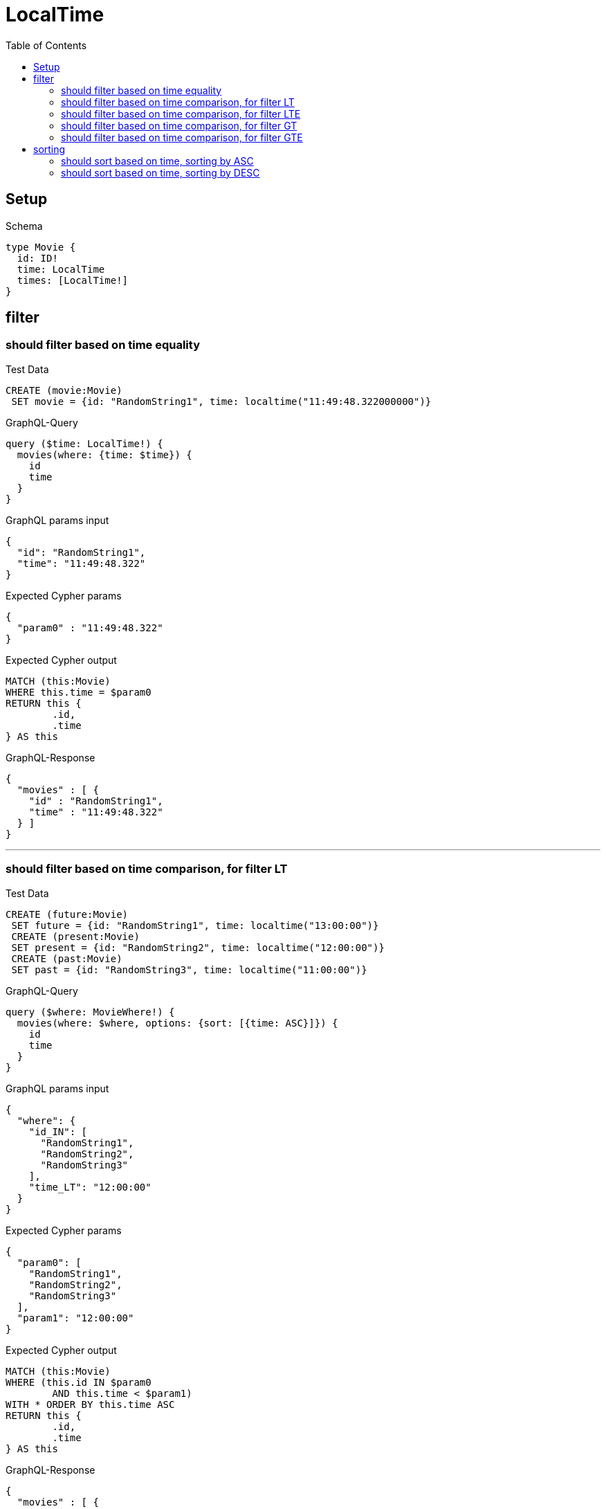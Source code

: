 :toc:
:toclevels: 42

= LocalTime

== Setup

.Schema
[source,graphql,schema=true]
----
type Movie {
  id: ID!
  time: LocalTime
  times: [LocalTime!]
}
----

== filter

=== should filter based on time equality

.Test Data
[source,cypher,test-data=true]
----
CREATE (movie:Movie)
 SET movie = {id: "RandomString1", time: localtime("11:49:48.322000000")}
----

.GraphQL-Query
[source,graphql]
----
query ($time: LocalTime!) {
  movies(where: {time: $time}) {
    id
    time
  }
}
----

.GraphQL params input
[source,json,request=true]
----
{
  "id": "RandomString1",
  "time": "11:49:48.322"
}
----

.Expected Cypher params
[source,json]
----
{
  "param0" : "11:49:48.322"
}
----

.Expected Cypher output
[source,cypher]
----
MATCH (this:Movie)
WHERE this.time = $param0
RETURN this {
	.id,
	.time
} AS this
----

.GraphQL-Response
[source,json,response=true]
----
{
  "movies" : [ {
    "id" : "RandomString1",
    "time" : "11:49:48.322"
  } ]
}
----

'''

=== should filter based on time comparison, for filter LT

.Test Data
[source,cypher,test-data=true]
----
CREATE (future:Movie)
 SET future = {id: "RandomString1", time: localtime("13:00:00")}
 CREATE (present:Movie)
 SET present = {id: "RandomString2", time: localtime("12:00:00")}
 CREATE (past:Movie)
 SET past = {id: "RandomString3", time: localtime("11:00:00")}
----

.GraphQL-Query
[source,graphql]
----
query ($where: MovieWhere!) {
  movies(where: $where, options: {sort: [{time: ASC}]}) {
    id
    time
  }
}
----

.GraphQL params input
[source,json,request=true]
----
{
  "where": {
    "id_IN": [
      "RandomString1",
      "RandomString2",
      "RandomString3"
    ],
    "time_LT": "12:00:00"
  }
}
----

.Expected Cypher params
[source,json]
----
{
  "param0": [
    "RandomString1",
    "RandomString2",
    "RandomString3"
  ],
  "param1": "12:00:00"
}
----

.Expected Cypher output
[source,cypher]
----
MATCH (this:Movie)
WHERE (this.id IN $param0
	AND this.time < $param1)
WITH * ORDER BY this.time ASC
RETURN this {
	.id,
	.time
} AS this
----

.GraphQL-Response
[source,json,response=true]
----
{
  "movies" : [ {
    "id" : "RandomString3",
    "time" : "11:00"
  } ]
}
----

'''

=== should filter based on time comparison, for filter LTE

.Test Data
[source,cypher,test-data=true]
----
CREATE (future:Movie)
 SET future = {id: "RandomString1", time: localtime("13:00:00")}
 CREATE (present:Movie)
 SET present = {id: "RandomString2", time: localtime("12:00:00")}
 CREATE (past:Movie)
 SET past = {id: "RandomString3", time: localtime("11:00:00")}
----

.GraphQL-Query
[source,graphql]
----
query ($where: MovieWhere!) {
  movies(where: $where, options: {sort: [{time: ASC}]}) {
    id
    time
  }
}
----

.GraphQL params input
[source,json,request=true]
----
{
  "where": {
    "id_IN": [
      "RandomString1",
      "RandomString2",
      "RandomString3"
    ],
    "time_LTE": "12:00:00"
  }
}
----

.Expected Cypher params
[source,json]
----
{
  "param0": [
    "RandomString1",
    "RandomString2",
    "RandomString3"
  ],
  "param1": "12:00:00"
}
----

.Expected Cypher output
[source,cypher]
----
MATCH (this:Movie)
WHERE (this.id IN $param0
	AND this.time <= $param1)
WITH * ORDER BY this.time ASC
RETURN this {
	.id,
	.time
} AS this
----

.GraphQL-Response
[source,json,response=true]
----
{
  "movies" : [ {
    "id" : "RandomString3",
    "time" : "11:00"
  }, {
    "id" : "RandomString2",
    "time" : "12:00"
  } ]
}
----

'''

=== should filter based on time comparison, for filter GT

.Test Data
[source,cypher,test-data=true]
----
CREATE (future:Movie)
 SET future = {id: "RandomString1", time: localtime("13:00:00")}
 CREATE (present:Movie)
 SET present = {id: "RandomString2", time: localtime("12:00:00")}
 CREATE (past:Movie)
 SET past = {id: "RandomString3", time: localtime("11:00:00")}
----

.GraphQL-Query
[source,graphql]
----
query ($where: MovieWhere!) {
  movies(where: $where, options: {sort: [{time: ASC}]}) {
    id
    time
  }
}
----

.GraphQL params input
[source,json,request=true]
----
{
  "where": {
    "id_IN": [
      "RandomString1",
      "RandomString2",
      "RandomString3"
    ],
    "time_GT": "12:00:00"
  }
}
----

.Expected Cypher params
[source,json]
----
{
  "param0": [
    "RandomString1",
    "RandomString2",
    "RandomString3"
  ],
  "param1": "12:00:00"
}
----

.Expected Cypher output
[source,cypher]
----
MATCH (this:Movie)
WHERE (this.id IN $param0
	AND this.time > $param1)
WITH * ORDER BY this.time ASC
RETURN this {
	.id,
	.time
} AS this
----

.GraphQL-Response
[source,json,response=true]
----
{
  "movies" : [ {
    "id" : "RandomString1",
    "time" : "13:00"
  } ]
}
----

'''

=== should filter based on time comparison, for filter GTE

.Test Data
[source,cypher,test-data=true]
----
CREATE (future:Movie)
 SET future = {id: "RandomString1", time: localtime("13:00:00")}
 CREATE (present:Movie)
 SET present = {id: "RandomString2", time: localtime("12:00:00")}
 CREATE (past:Movie)
 SET past = {id: "RandomString3", time: localtime("11:00:00")}
----

.GraphQL-Query
[source,graphql]
----
query ($where: MovieWhere!) {
  movies(where: $where, options: {sort: [{time: ASC}]}) {
    id
    time
  }
}
----

.GraphQL params input
[source,json,request=true]
----
{
  "where": {
    "id_IN": [
      "RandomString1",
      "RandomString2",
      "RandomString3"
    ],
    "time_GTE": "12:00:00"
  }
}
----

.Expected Cypher params
[source,json]
----
{
  "param0": [
    "RandomString1",
    "RandomString2",
    "RandomString3"
  ],
  "param1": "12:00:00"
}
----

.Expected Cypher output
[source,cypher]
----
MATCH (this:Movie)
WHERE (this.id IN $param0
	AND this.time >= $param1)
WITH * ORDER BY this.time ASC
RETURN this {
	.id,
	.time
} AS this
----

.GraphQL-Response
[source,json,response=true]
----
{
  "movies" : [ {
    "id" : "RandomString2",
    "time" : "12:00"
  }, {
    "id" : "RandomString1",
    "time" : "13:00"
  } ]
}
----

'''

== sorting

=== should sort based on time, sorting by ASC

.Test Data
[source,cypher,test-data=true]
----
CREATE (future:Movie)
 SET future = {id: "RandomString1", time: localtime("13:00:00")}
 CREATE (present:Movie)
 SET present = {id: "RandomString2", time: localtime("12:00:00")}
 CREATE (past:Movie)
 SET past = {id: "RandomString3", time: localtime("11:00:00")}
----

.GraphQL-Query
[source,graphql]
----
query ($futureId: ID!, $presentId: ID!, $pastId: ID!, $sort: SortDirection!) {
  movies(
    where: {id_IN: [$futureId, $presentId, $pastId]}
    options: {sort: [{time: $sort}]}
  ) {
    id
    time
  }
}
----

.GraphQL params input
[source,json,request=true]
----
{
  "futureId": "RandomString1",
  "presentId": "RandomString2",
  "pastId": "RandomString3",
  "sort": "ASC"
}
----

.Expected Cypher params
[source,json]
----
{
  "param0": [
    "RandomString1",
    "RandomString2",
    "RandomString3"
  ]
}
----

.Expected Cypher output
[source,cypher]
----
MATCH (this:Movie)
WHERE this.id IN $param0
WITH * ORDER BY this.time ASC
RETURN this {
	.id,
	.time
} AS this
----

.GraphQL-Response
[source,json,response=true]
----
{
  "movies" : [ {
    "id" : "RandomString3",
    "time" : "11:00"
  }, {
    "id" : "RandomString2",
    "time" : "12:00"
  }, {
    "id" : "RandomString1",
    "time" : "13:00"
  } ]
}
----

'''

=== should sort based on time, sorting by DESC

.Test Data
[source,cypher,test-data=true]
----
CREATE (future:Movie)
 SET future = {id: "RandomString1", time: localtime("13:00:00")}
 CREATE (present:Movie)
 SET present = {id: "RandomString2", time: localtime("12:00:00")}
 CREATE (past:Movie)
 SET past = {id: "RandomString3", time: localtime("11:00:00")}
----

.GraphQL-Query
[source,graphql]
----
query ($futureId: ID!, $presentId: ID!, $pastId: ID!, $sort: SortDirection!) {
  movies(
    where: {id_IN: [$futureId, $presentId, $pastId]}
    options: {sort: [{time: $sort}]}
  ) {
    id
    time
  }
}
----

.GraphQL params input
[source,json,request=true]
----
{
  "futureId": "RandomString1",
  "presentId": "RandomString2",
  "pastId": "RandomString3",
  "sort": "DESC"
}
----

.Expected Cypher params
[source,json]
----
{
  "param0": [
    "RandomString1",
    "RandomString2",
    "RandomString3"
  ]
}
----

.Expected Cypher output
[source,cypher]
----
MATCH (this:Movie)
WHERE this.id IN $param0
WITH * ORDER BY this.time DESC
RETURN this {
	.id,
	.time
} AS this
----

.GraphQL-Response
[source,json,response=true]
----
{
  "movies" : [ {
    "id" : "RandomString1",
    "time" : "13:00"
  }, {
    "id" : "RandomString2",
    "time" : "12:00"
  }, {
    "id" : "RandomString3",
    "time" : "11:00"
  } ]
}
----

'''

